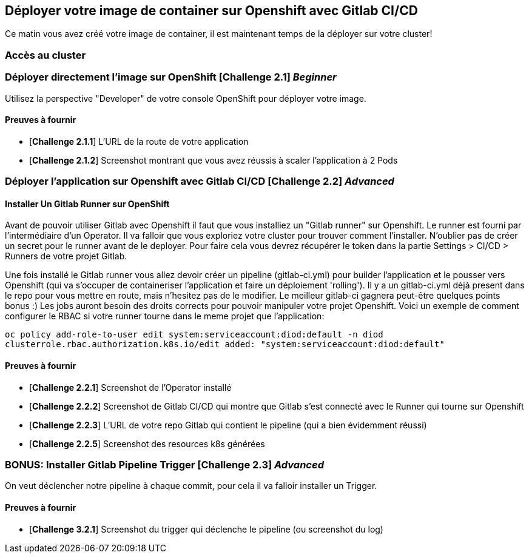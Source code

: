== Déployer votre image de container sur Openshift avec Gitlab CI/CD

Ce matin vous avez créé votre image de container, il est maintenant temps de la déployer sur votre cluster! 

=== Accès au cluster 

=== Déployer directement l'image sur OpenShift [*Challenge 2.1*]  __Beginner__

Utilisez la perspective "Developer" de votre console OpenShift pour déployer votre image.

==== Preuves à fournir 

* [*Challenge 2.1.1*] L'URL de la route de votre application
* [*Challenge 2.1.2*] Screenshot montrant que vous avez réussis à scaler l'application à 2 Pods


=== Déployer l'application sur Openshift avec Gitlab CI/CD [*Challenge 2.2*]  __Advanced__


==== Installer Un Gitlab Runner sur OpenShift

Avant de pouvoir utiliser Gitlab avec Openshift il faut que vous installiez un "Gitlab runner" sur Openshift.  Le runner est fourni par l'intermédiaire d'un Operator. Il va falloir que vous exploriez votre cluster pour trouver comment l'installer.
N'oublier pas de créer un secret pour le runner avant de le deployer.  Pour faire cela vous devrez récupérer le token dans la partie Settings > CI/CD > Runners de votre projet Gitlab.  

Une fois installé le Gitlab runner vous allez devoir créer un pipeline (gitlab-ci.yml) pour builder l'application et le pousser vers Openshift (qui va s'occuper de containeriser l'application et faire un déploiement 'rolling'). 
Il y a un gitlab-ci.yml déjà present dans le repo pour vous mettre en route, mais n'hesitez pas de le modifier.  Le meilleur gitlab-ci gagnera peut-être quelques points bonus :)  
Les jobs auront besoin des droits corrects pour pouvoir manipuler votre projet Openshift.  Voici un exemple de comment configurer le RBAC si votre runner tourne dans le meme projet que l'application: 

`oc policy add-role-to-user edit system:serviceaccount:diod:default -n diod
clusterrole.rbac.authorization.k8s.io/edit added: "system:serviceaccount:diod:default"`

==== Preuves à fournir 

* [*Challenge 2.2.1*] Screenshot de l'Operator installé
* [*Challenge 2.2.2*] Screenshot de Gitlab CI/CD qui montre que Gitlab s'est connecté avec le Runner qui tourne sur Openshift
* [*Challenge 2.2.3*] L'URL de votre repo Gitlab qui contient le pipeline (qui a bien évidemment réussi)
* [*Challenge 2.2.5*] Screenshot des resources k8s générées 

=== BONUS: Installer Gitlab Pipeline Trigger [*Challenge 2.3*] __Advanced__

On veut déclencher notre pipeline à chaque commit, pour cela il va falloir installer un Trigger.

==== Preuves à fournir 

* [*Challenge 3.2.1*] Screenshot du trigger qui déclenche le pipeline (ou screenshot du log)

